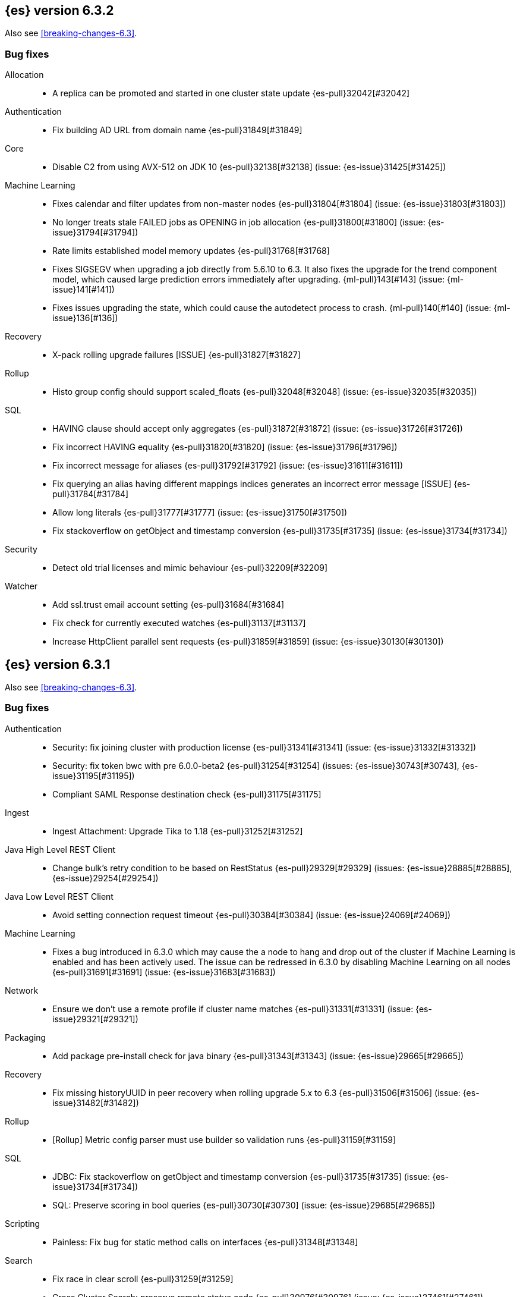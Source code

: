 [[release-notes-6.3.2]]
== {es} version 6.3.2

Also see <<breaking-changes-6.3>>.

[[bug-6.3.2]]
[float]
=== Bug fixes

Allocation::
* A replica can be promoted and started in one cluster state update {es-pull}32042[#32042]

Authentication::
* Fix building AD URL from domain name {es-pull}31849[#31849]

Core::
* Disable C2 from using AVX-512 on JDK 10 {es-pull}32138[#32138] (issue: {es-issue}31425[#31425])

Machine Learning::
* Fixes calendar and filter updates from non-master nodes {es-pull}31804[#31804] (issue: {es-issue}31803[#31803])
* No longer treats stale FAILED jobs as OPENING in job allocation {es-pull}31800[#31800] (issue: {es-issue}31794[#31794])
* Rate limits established model memory updates {es-pull}31768[#31768]
* Fixes SIGSEGV when upgrading a job directly from 5.6.10 to 6.3. It also fixes 
the upgrade for the trend component model, which caused large prediction errors 
immediately after upgrading. {ml-pull}143[#143] (issue: {ml-issue}141[#141])
* Fixes issues upgrading the state, which could cause the autodetect process to 
crash. {ml-pull}140[#140] (issue: {ml-issue}136[#136])

Recovery::
* X-pack rolling upgrade failures [ISSUE] {es-pull}31827[#31827]

Rollup::
* Histo group config should support scaled_floats {es-pull}32048[#32048] (issue: {es-issue}32035[#32035])

SQL::
* HAVING clause should accept only aggregates {es-pull}31872[#31872] (issue: {es-issue}31726[#31726])
* Fix incorrect HAVING equality {es-pull}31820[#31820] (issue: {es-issue}31796[#31796])
* Fix incorrect message for aliases {es-pull}31792[#31792] (issue: {es-issue}31611[#31611])
* Fix querying an alias having different mappings indices generates an incorrect error message [ISSUE] {es-pull}31784[#31784]
* Allow long literals {es-pull}31777[#31777] (issue: {es-issue}31750[#31750])
* Fix stackoverflow on getObject and timestamp conversion {es-pull}31735[#31735] (issue: {es-issue}31734[#31734])

Security::
* Detect old trial licenses and mimic behaviour {es-pull}32209[#32209]

Watcher::
* Add ssl.trust email account setting {es-pull}31684[#31684]
* Fix check for currently executed watches {es-pull}31137[#31137]
* Increase HttpClient parallel sent requests {es-pull}31859[#31859] (issue: {es-issue}30130[#30130])

[[release-notes-6.3.1]]
== {es} version 6.3.1

Also see <<breaking-changes-6.3>>.

[[bug-6.3.1]]
[float]
=== Bug fixes

Authentication::
* Security: fix joining cluster with production license {es-pull}31341[#31341] (issue: {es-issue}31332[#31332])
* Security: fix token bwc with pre 6.0.0-beta2 {es-pull}31254[#31254] (issues: {es-issue}30743[#30743], {es-issue}31195[#31195])
* Compliant SAML Response destination check {es-pull}31175[#31175]

Ingest::
* Ingest Attachment: Upgrade Tika to 1.18 {es-pull}31252[#31252]

Java High Level REST Client::
* Change bulk's retry condition to be based on RestStatus {es-pull}29329[#29329] (issues: {es-issue}28885[#28885], {es-issue}29254[#29254])

Java Low Level REST Client::
* Avoid setting connection request timeout {es-pull}30384[#30384] (issue: {es-issue}24069[#24069])

Machine Learning::
* Fixes a bug introduced in 6.3.0 which may cause the a node to hang and drop out of the cluster if Machine Learning is enabled and has been actively used. The issue can be redressed in 6.3.0 by disabling Machine Learning on all nodes {es-pull}31691[#31691] (issue: {es-issue}31683[#31683])

Network::
* Ensure we don't use a remote profile if cluster name matches {es-pull}31331[#31331] (issue: {es-issue}29321[#29321])

Packaging::
* Add package pre-install check for java binary {es-pull}31343[#31343] (issue: {es-issue}29665[#29665])

Recovery::
* Fix missing historyUUID in peer recovery when rolling upgrade 5.x to 6.3 {es-pull}31506[#31506] (issue: {es-issue}31482[#31482])

Rollup::
* [Rollup] Metric config parser must use builder so validation runs {es-pull}31159[#31159]

SQL::
* JDBC: Fix stackoverflow on getObject and timestamp conversion {es-pull}31735[#31735] (issue: {es-issue}31734[#31734])
* SQL: Preserve scoring in bool queries {es-pull}30730[#30730] (issue: {es-issue}29685[#29685])

Scripting::
* Painless: Fix bug for static method calls on interfaces {es-pull}31348[#31348]

Search::
* Fix race in clear scroll {es-pull}31259[#31259]
* Cross Cluster Search: preserve remote status code {es-pull}30976[#30976] (issue: {es-issue}27461[#27461])

Security::
* Preserve thread context when connecting to remote cluster {es-pull}31574[#31574] (issues: {es-issue}31241[#31241], {es-issue}31462[#31462])

Watcher::
* Watcher: Fix put watch action {es-pull}31524[#31524]

[[release-notes-6.3.0]]
== {es} version 6.3.0

[float]
=== Known issues

Upgrades from any 5.x version will fail for indexes which are prepared using the <<indices-synced-flush, _synced flush API>>,
or were automatically sync-flushed due to inactivity. If upgrading from those versions, please
wait for 6.3.1 to be released.

Clusters with a Gold or Platinum license that are upgrading to 6.3 will need to explicitly set
`xpack.security.enabled: true` in `elasticsearch.yml` to upgrade successfully.
If this value is not set, the cluster will be unable to form after upgrade.

Also see <<breaking-changes-6.3>>.

[[breaking-6.3.0]]
[float]
=== Breaking changes

Core::
* Rename the bulk thread pool to write thread pool {es-pull}29593[#29593]

Monitoring::
* By default when you install {xpack}, monitoring is enabled but data collection
is disabled. To enable data collection, use the new
`xpack.monitoring.collection.enabled` setting. You can update this setting by
using the <<cluster-update-settings,Cluster Update Settings API>>. For more
information, see <<monitoring-settings>>.

Packaging::
* Create keystore on package install {es-pull}28928[#28928]

Plugins::
* Remove silent batch mode from install plugin {es-pull}29359[#29359]

Security::
* The legacy `XPackExtension` extension mechanism has been removed and replaced
with an SPI based extension mechanism that is installed and built as an
elasticsearch plugin.



[[breaking-java-6.3.0]]
[float]
=== Breaking Java changes

Aggregations::
* Add a shallow copy method to aggregation builders {es-pull}28430[#28430] (issue: {es-issue}27782[#27782])



[[deprecation-6.3.0]]
[float]
=== Deprecations

Analysis::
* Deprecate use of `htmlStrip` as name for HtmlStripCharFilter {es-pull}27429[#27429]

Core::
* Deprecate the index thread pool {es-pull}29540[#29540]
* Add deprecation message for config prompt {es-pull}28000[#28000] (issue: {es-issue}27216[#27216])

Mapping::
* Deprecate the `update_all_types` option. {es-pull}28284[#28284]

Network::
* Networking: Deprecate http.enabled setting {es-pull}29591[#29591] (issue: {es-issue}12792[#12792])
* Deprecate large max content length truncation {es-pull}29339[#29339] (issue: {es-issue}29337[#29337])

REST API::
* REST : deprecate `field_data` for Clear Indices Cache API {es-pull}28943[#28943] (issue: {es-issue}17804[#17804])

Search::
* Deprecate slicing on `_uid`. {es-pull}29353[#29353]
* Generate deprecation warning for _search request with trailing tokens {es-pull}29428[#29428] (issue: {es-issue}28995[#28995])

Stats::
* Deprecate the suggest metrics {es-pull}29627[#29627] (issue: {es-issue}29589[#29589])



[[feature-6.3.0]]
[float]
=== New features

Aggregations::
* Adds the ability to specify a format on composite date_histogram source {es-pull}28310[#28310] (issue: {es-issue}27923[#27923])
* Calculate sum in Kahan summation algorithm in aggregations (#27807) {es-pull}27848[#27848] (issue: {es-issue}27807[#27807])

Geo::
* Add Z value support to geo_point and geo_shape {es-pull}25738[#25738] (issue: {es-issue}22917[#22917])

Ingest::
* Add ingest-attachment support for per document `indexed_chars` limit {es-pull}28977[#28977] (issue: {es-issue}28942[#28942])

Java High Level REST Client::
* Add ranking evaluation API to High Level Rest Client {es-pull}28357[#28357]
* Add Indices Aliases API to the high level REST client {es-pull}27876[#27876] (issue: {es-issue}27205[#27205])

Java Low Level REST Client::
* Client: Wrap synchronous exceptions {es-pull}28919[#28919] (issue: {es-issue}28399[#28399])

Network::
* Introduce client feature tracking {es-pull}31020[#31020] (issue: {es-issue}30731[#30731])

REST API::
* REST: Include suppressed exceptions on failures {es-pull}29115[#29115] (issue: {es-issue}23392[#23392])

Ranking::
* Add indices options support to _rank_eval {es-pull}29386[#29386]

Scripting::
* Painless execute api {es-pull}29164[#29164]

Search::
* Search - new flag: allow_partial_search_results {es-pull}27906[#27906] (issue: {es-issue}27435[#27435])

Task Management::
* Add new setting to disable persistent tasks allocations {es-pull}29137[#29137]



[[enhancement-6.3.0]]
[float]
=== Enhancements

Aggregations::
* Build global ordinals terms bucket from matching ordinals {es-pull}30166[#30166] (issue: {es-issue}30117[#30117])
* Reject query if top hits result window exceeds index max result window  {es-pull}29199[#29199] (issue: {es-issue}29190[#29190])
* Optimize the composite aggregation for match_all and range queries {es-pull}28745[#28745] (issue: {es-issue}28688[#28688])
* Always return the after_key in composite aggregation response {es-pull}28358[#28358]
* Upgrade t-digest to 3.2 {es-pull}28305[#28305] (issue: {es-issue}28295[#28295])

CRUD::
* Don't swallow exceptions on replication {es-pull}31179[#31179] (issue: {es-issue}28571[#28571])

Core::
* Implement Iterator#remove for Cache values iter {es-pull}29633[#29633]
* Introduce analyze thread pool {es-pull}29541[#29541]
* Add useful message when no input from terminal {es-pull}29369[#29369] (issues: {es-issue}29359[#29359], {es-issue}29365[#29365])
* Improve exception handling on TransportMasterNodeAction {es-pull}29314[#29314] (issue: {es-issue}1[#1])
* Add generic array support to AbstractObjectParser {es-pull}28552[#28552]
* Introduce secure security manager to project {es-pull}28453[#28453]
* XContent: Factor deprecation handling into callback {es-pull}28449[#28449] (issue: {es-issue}27955[#27955])
* Add settings to control size and count of warning headers in responses {es-pull}28427[#28427] (issue: {es-issue}28301[#28301])
* Trim down usages of `ShardOperationFailedException` interface {es-pull}28312[#28312] (issue: {es-issue}27799[#27799])
* Enforce that java.io.tmpdir exists on startup {es-pull}28217[#28217]
* Add Writeable.Reader support to TransportResponseHandler {es-pull}28010[#28010] (issue: {es-issue}26315[#26315])

Discovery-Plugins::
* Add information when master node left to DiscoveryNodes' shortSummary() {es-pull}28197[#28197] (issue: {es-issue}28169[#28169])

Distributed::
* Only log warning when actually failing shards {es-pull}28558[#28558] (issue: {es-issue}28534[#28534])
* Allows failing shards without marking as stale {es-pull}28054[#28054] (issue: {es-issue}24841[#24841])

Engine::
* Never leave stale delete tombstones in version map {es-pull}29619[#29619]
* Avoid side-effect in VersionMap when assertion enabled {es-pull}29585[#29585]
* Enforce access to translog via engine {es-pull}29542[#29542]
* ElasticsearchMergePolicy should extend from MergePolicyWrapper {es-pull}29476[#29476]
* Track Lucene operations in engine explicitly {es-pull}29357[#29357]
* Allow _update and upsert to read from the transaction log {es-pull}29264[#29264] (issue: {es-issue}26802[#26802])
* Move trimming unsafe commits from the Engine constructor to Store {es-pull}29260[#29260] (issue: {es-issue}28245[#28245])
* Add primary term to translog header {es-pull}29227[#29227]
* Fold EngineDiskUtils into Store, for better lock semantics {es-pull}29156[#29156] (issue: {es-issue}28245[#28245])
* Do not renew sync-id if all shards are sealed {es-pull}29103[#29103] (issue: {es-issue}27838[#27838])
* Prune only gc deletes below the local checkpoint {es-pull}28790[#28790]
* Do not optimize append-only operation if normal operation with higher seq# was seen {es-pull}28787[#28787]
* Try if tombstone is eligable for pruning before locking on it's key {es-pull}28767[#28767]
* Simplify Engine.Searcher creation {es-pull}28728[#28728]
* Revisit deletion policy after release the last snapshot {es-pull}28627[#28627] (issue: {es-issue}28140[#28140])
* Index shard should roll generation via the engine {es-pull}28537[#28537]
* Add lower bound for translog flush threshold {es-pull}28382[#28382] (issues: {es-issue}23779[#23779], {es-issue}28350[#28350])
* Untangle Engine Constructor logic {es-pull}28245[#28245]
* Clean up commits when global checkpoint advanced {es-pull}28140[#28140] (issue: {es-issue}10708[#10708])
* Replicate writes only to fully initialized shards {es-pull}28049[#28049]
* Track deletes only in the tombstone map instead of maintaining as copy {es-pull}27868[#27868]

Geo::
* Add null_value support to geo_point type {es-pull}29451[#29451] (issue: {es-issue}12998[#12998])

Highlighting::
* Limit analyzed text for highlighting (improvements) {es-pull}28907[#28907] (issues: {es-issue}16764[#16764], {es-issue}27934[#27934])
* Limit analyzed text for highlighting (improvements) {es-pull}28808[#28808] (issues: {es-issue}16764[#16764], {es-issue}27934[#27934])

Ingest::
* Reduce heap-memory usage of ingest-geoip plugin {es-pull}28963[#28963] (issue: {es-issue}28782[#28782])
* Forbid trappy methods from java.time {es-pull}28476[#28476]
* version set in ingest pipeline {es-pull}27573[#27573] (issue: {es-issue}27242[#27242])

Java High Level REST Client::
* Remove flatSettings support from request classes {es-pull}29560[#29560]
* REST high-level client: add support for Indices Update Settings API [take 2] {es-pull}29327[#29327] (issue: {es-issue}27205[#27205])
*  REST high-level client: add force merge API {es-pull}28896[#28896] (issue: {es-issue}27205[#27205])
* REST high-level client: add support for Indices Update Settings API {es-pull}28892[#28892] (issue: {es-issue}27205[#27205])
* REST high-level client: add clear cache API {es-pull}28866[#28866] (issue: {es-issue}27205[#27205])
* REST high-level client: add flush API {es-pull}28852[#28852] (issue: {es-issue}27205[#27205])
* REST high-level client: add support for Rollover Index API {es-pull}28698[#28698] (issue: {es-issue}27205[#27205])
* Add Cluster Put Settings API to the high level REST client {es-pull}28633[#28633] (issue: {es-issue}27205[#27205])
* REST high-level Client: add missing final modifiers {es-pull}28572[#28572]
* REST high-level client: add support for split and shrink index API {es-pull}28425[#28425] (issue: {es-issue}27205[#27205])
* Java high-level REST : minor code clean up {es-pull}28409[#28409]
* High level rest client : code clean up {es-pull}28386[#28386]
* REST high-level client: add support for exists alias {es-pull}28332[#28332] (issue: {es-issue}27205[#27205])
* Added Put Mapping API to high-level Rest client (#27205) {es-pull}27869[#27869] (issue: {es-issue}27205[#27205])
* Add Refresh API for RestHighLevelClient {es-pull}27799[#27799] (issue: {es-issue}27205[#27205])
* Add support for indices exists to REST high level client {es-pull}27384[#27384]

License::
* Require acknowledgement to start_trial license {es-pull}30135[#30135] (issue: {es-issue}30134[#30134])

Logging::
* Fix missing node id prefix in startup logs {es-pull}29534[#29534]
* Do not swallow fail to convert exceptions {es-pull}29043[#29043] (issue: {es-issue}19573[#19573])
* Add total hits to the search slow log {es-pull}29034[#29034] (issue: {es-issue}20648[#20648])
* Remove interning from prefix logger {es-pull}29031[#29031] (issue: {es-issue}16831[#16831])
* Log template creation and deletion {es-pull}29027[#29027] (issue: {es-issue}10795[#10795])
* Disallow logger methods with Object parameter {es-pull}28969[#28969]

Mapping::
* Restrict Document list access in ParseContext {es-pull}29463[#29463]
* Check presence of multi-types before validating new mapping {es-pull}29316[#29316] (issue: {es-issue}29313[#29313])
* Validate regular expressions in dynamic templates. {es-pull}29013[#29013] (issue: {es-issue}24749[#24749])

Machine Learning::
* Synchronize long and short tests for periodicity {ml-pull}62[#62]
* Improvements to trend modelling and periodicity testing for forecasting {ml-pull}7[#7] (issue: {ml-issue}5[#5])
* Clean left behind model state docs {es-pull}30659[#30659] (issue: {es-issue}30551[#30551])
* Hide internal Job update options from the REST API {es-pull}30537[#30537] (issue: {es-issue}30512[#30512])

Packaging::
* Configure heap dump path for archive packages {es-pull}29130[#29130] (issue: {es-issue}26755[#26755])
* Configure error file for archive packages {es-pull}29129[#29129] (issues: {es-issue}29028[#29028], {es-issue}29032[#29032])
* Put JVM crash logs in the default log directory {es-pull}29028[#29028] (issue: {es-issue}13982[#13982])
* Stop sourcing scripts during installation/removal {es-pull}28918[#28918] (issue: {es-issue}14630[#14630])

Plugins::
* Ensure that azure stream has socket privileges (#28751) {es-pull}28773[#28773] (issue: {es-issue}28662[#28662])
* Plugins: Remove intermediate "elasticsearch" directory within plugin zips {es-pull}28589[#28589]
* Plugins: Store elasticsearch and java versions in PluginInfo {es-pull}28556[#28556]
* Plugins: Use one confirmation of all meta plugin permissions {es-pull}28366[#28366]
* Replace jvm-example by two plugin examples {es-pull}28339[#28339]
* Improve error message when installing an offline plugin {es-pull}28298[#28298] (issue: {es-issue}27401[#27401])

REST API::
* REST : Split `RestUpgradeAction` into two actions {es-pull}29124[#29124] (issue: {es-issue}29062[#29062])
* Change BroadcastResponse from ToXContentFragment to ToXContentObject {es-pull}28878[#28878] (issues: {es-issue}27799[#27799], {es-issue}3889[#3889])
* Remove AcknowledgedRestListener in favour of RestToXContentListener {es-pull}28724[#28724] (issue: {es-issue}3889[#3889])
* Standardize underscore requirements in parameters {es-pull}27040[#27040] (issue: {es-issue}26886[#26886])

Ranking::
* RankEvalRequest should implement IndicesRequest {es-pull}29188[#29188]
* Move indices field from RankEvalSpec to RankEvalRequest {es-pull}28341[#28341]
* Simplify RankEvalResponse output {es-pull}28266[#28266]

Recovery::
* Require translogUUID when reading global checkpoint {es-pull}28587[#28587] (issue: {es-issue}28435[#28435])
* Do not ignore shard not-available exceptions in replication {es-pull}28571[#28571] (issues: {es-issue}28049[#28049], {es-issue}28534[#28534])
* Make primary-replica resync failures less lenient {es-pull}28534[#28534] (issues: {es-issue}24841[#24841], {es-issue}28049[#28049], {es-issue}28054[#28054])
* Synced-flush should not seal index of out of sync replicas {es-pull}28464[#28464] (issue: {es-issue}10032[#10032])
* Don't refresh shard on activation {es-pull}28013[#28013] (issue: {es-issue}26055[#26055])

Rollup::
* Allow rollup job creation only if cluster is x-pack ready {es-pull}30963[#30963] (issue: {es-issue}30743[#30743])

Scripting::
* Modify Painless grammar to support right brackets as statement delimiters {es-pull}29566[#29566]

Search::
* Improve explanation in rescore {es-pull}30629[#30629] (issue: {es-issue}28725[#28725])
* Add support to match_phrase query for zero_terms_query. {es-pull}29598[#29598] (issue: {es-issue}29344[#29344])
* Improve similarity integration. {es-pull}29187[#29187] (issues: {es-issue}23208[#23208], {es-issue}29035[#29035])
* Store offsets in index prefix fields when stored in the parent field {es-pull}29067[#29067] (issue: {es-issue}28994[#28994])
* Add QueryBuilders.matchNoneQuery(), #28679 {es-pull}28680[#28680]
* Adds SpanGapQueryBuilder. Feature #27862 {es-pull}28636[#28636] (issue: {es-issue}27862[#27862])
* Provide a better error message for the case when all shards failed {es-pull}28333[#28333]
* Add ability to index prefixes on text fields {es-pull}28290[#28290] (issue: {es-issue}28222[#28222])
* Add index_prefix option to text fields {es-pull}28222[#28222]

Settings::
* Enhance error for out of bounds byte size settings {es-pull}29338[#29338] (issue: {es-issue}29337[#29337])
* Settings: Reimplement keystore format to use FIPS compliant algorithms {es-pull}28255[#28255]

Snapshot/Restore::
* Do not fail snapshot when deleting a missing snapshotted file {es-pull}30332[#30332] (issue: {es-issue}28322[#28322])
* Update secure settings for the repository azure repository plugin {es-pull}29319[#29319] (issue: {es-issue}29135[#29135])
* Use client settings in repository-gcs {es-pull}28575[#28575]

Stats::
* Add periodic flush count to flush stats {es-pull}29360[#29360] (issue: {es-issue}29125[#29125])
* Enable selecting adaptive selection stats {es-pull}28721[#28721]
* Add translog files age to Translog Stats (#28613) {es-pull}28613[#28613] (issue: {es-issue}28189[#28189])

Task Management::
* Make Persistent Tasks implementations version and feature aware {es-pull}31045[#31045] (issues: {es-issue}30731[#30731], {es-issue}31020[#31020])

Transport API::
* Add remote cluster client {es-pull}29495[#29495]
* Java api clean-up : consistency for `shards_acknowledged` getters  {es-pull}27819[#27819] (issue: {es-issue}27784[#27784])

Watcher::
* Move watcher-history version setting to _meta field {es-pull}30832[#30832] (issue: {es-issue}30731[#30731])
* Only allow x-pack metadata if all nodes are ready {es-pull}30743[#30743] (issues: {es-issue}30728[#30728], {es-issue}30731[#30731])

ZenDiscovery::
* Add support for skippable named writeables {es-pull}30948[#30948]



[[bug-6.3.0]]
[float]
=== Bug fixes

Aggregations::
* Fix date and ip sources in the composite aggregation {es-pull}29370[#29370]
* Pass through script params in scripted metric agg {es-pull}29154[#29154] (issue: {es-issue}28819[#28819])
* Force depth_first mode execution for terms aggregation under a nested context {es-pull}28421[#28421] (issue: {es-issue}28394[#28394])
* StringTerms.Bucket.getKeyAsNumber detection type {es-pull}28118[#28118] (issue: {es-issue}28012[#28012])

Allocation::
* Move allocation awareness attributes to list setting {es-pull}30626[#30626] (issue: {es-issue}30617[#30617])
* Grammar matters.. {es-pull}29462[#29462]
* Don't break allocation if resize source index is missing {es-pull}29311[#29311] (issue: {es-issue}26931[#26931])
* Add check when trying to reroute a shard to a non-data discovery node {es-pull}28886[#28886]

Audit::
* Fix audit index template upgrade loop {es-pull}30779[#30779]

Authentication::
* Security: fix dynamic mapping updates with aliases {es-pull}30787[#30787] (issue: {es-issue}30597[#30597])
* [Security] Include an empty json object in an json array when FLS filters out all fields {es-pull}30709[#30709] (issue: {es-issue}30624[#30624])
* Security: cleanup code in file stores {es-pull}30348[#30348]
* Security: fix TokenMetaData equals and hashcode {es-pull}30347[#30347]

Authorization::
* Security: reduce garbage during index resolution {es-pull}30180[#30180]

CRUD::
* Bulk operation fail to replicate operations when a mapping update times out {es-pull}30244[#30244]

Core::
* Create default ES_TMPDIR on Windows {es-pull}30325[#30325] (issues: {es-issue}27609[#27609], {es-issue}28217[#28217])
* Core: Pick inner most parse exception as root cause {es-pull}30270[#30270] (issues: {es-issue}29373[#29373], {es-issue}30261[#30261])
* Fix the version ID for v5.6.10 (backport to 6.x). {es-pull}29571[#29571]
* Fix the version ID for v5.6.10. {es-pull}29570[#29570]
* Fix EsAbortPolicy to conform to API {es-pull}29075[#29075] (issue: {es-issue}19508[#19508])
* Remove special handling for _all in nodes info {es-pull}28971[#28971] (issue: {es-issue}28797[#28797])
* Handle throws on tasks submitted to thread pools {es-pull}28667[#28667]
* Fix size blocking queue to not lie about its weight {es-pull}28557[#28557] (issue: {es-issue}28547[#28547])
* Further minor bug fixes found by lgtm.com {es-pull}27772[#27772]

Engine::
* Add an escape hatch to increase the maximum amount of memory that IndexWriter gets. {es-pull}31132[#31132] (issue: {es-issue}31105[#31105])
* Avoid self-deadlock in the translog {es-pull}29520[#29520] (issues: {es-issue}29401[#29401], {es-issue}29509[#29509])
* Close translog writer if exception on write channel {es-pull}29401[#29401] (issue: {es-issue}29390[#29390])
* Harden periodically check to avoid endless flush loop {es-pull}29125[#29125] (issues: {es-issue}1[#1], {es-issue}2[#2], {es-issue}28350[#28350], {es-issue}29097[#29097], {es-issue}3[#3])
* Avoid class cast exception from index writer {es-pull}28989[#28989]
* Maybe die before failing engine {es-pull}28973[#28973] (issues: {es-issue}27265[#27265], {es-issue}28967[#28967])
* Never block on key in `LiveVersionMap#pruneTombstones` {es-pull}28736[#28736] (issue: {es-issue}28714[#28714])
* Inc store reference before refresh {es-pull}28656[#28656]
* Replica recovery could go into an endless flushing loop {es-pull}28350[#28350]

Geo::
* Fix overflow error in parsing of long geohashes {es-pull}29418[#29418] (issue: {es-issue}24616[#24616])
* Fix bwc in GeoDistanceQuery serialization {es-pull}29325[#29325] (issues: {es-issue}22876[#22876], {es-issue}29301[#29301])
* Allow using distance measure in the geo context precision {es-pull}29273[#29273] (issue: {es-issue}24807[#24807])
* Fix incorrect geohash for lat 90, lon 180 {es-pull}29256[#29256] (issue: {es-issue}22163[#22163])
* [GEO] Fix points_only indexing failure for GeoShapeFieldMapper {es-pull}28774[#28774] (issues: {es-issue}27415[#27415], {es-issue}28744[#28744])

Index APIs::
* Propagate mapping.single_type setting on shrinked index {es-pull}29202[#29202]
* Fix Parsing Bug with Update By Query for Stored Scripts {es-pull}29039[#29039] (issue: {es-issue}28002[#28002])

Ingest::
* Don't allow referencing the pattern bank name in the pattern bank {es-pull}29295[#29295] (issue: {es-issue}29257[#29257])
* Continue registering pipelines after one pipeline parse failure. {es-pull}28752[#28752] (issue: {es-issue}28269[#28269])
* Guard accessDeclaredMembers for Tika on JDK 10 {es-pull}28603[#28603] (issue: {es-issue}28602[#28602])
* Fix for bug that prevents pipelines to load that use stored scripts after a restart {es-pull}28588[#28588]

Java High Level REST Client::
* Bulk processor#awaitClose to close scheduler {es-pull}29263[#29263]
* REST high-level client: encode path parts {es-pull}28663[#28663] (issue: {es-issue}28625[#28625])
* Fix parsing of script fields {es-pull}28395[#28395] (issue: {es-issue}28380[#28380])
* Move to POST when calling API to retrieve which support request body {es-pull}28342[#28342] (issue: {es-issue}28326[#28326])

Java Low Level REST Client::
* REST client: hosts marked dead for the first time should not be immediately retried {es-pull}29230[#29230]

License::
* Do not serialize basic license exp in x-pack info {es-pull}30848[#30848]
*  Require acknowledgement to start_trial license {es-pull}30198[#30198] (issue: {es-issue}30134[#30134])

Machine Learning::
* By-fields should respect model_plot_config.terms {ml-pull}86[#86] (issue: {es-issue}30004[#30004])
* Function description for population lat_long results should be lat_long instead of mean {ml-pull}81[#81] (issue: {ml-issue}80[#80])
* Fix error causing us to overestimate effective history length {ml-pull}66[#66] (issue: {ml-issue}57[#57])
* Clearing JSON memory allocators {ml-pull}30[#30] (issue: {ml-issue}26[#26])
* Fix sparse data edge cases for periodicity testing {ml-pull}28[#28] (issue: {ml-issue}20[#20])
* Impose an absolute cutoff on the minimum variance {ml-pull}8[#8] (issue: {ml-issue}488[#488])
* Check accesses in bounds when clearing recycled models {ml-pull}79[#79] (issue: {ml-issue}76[#76])
* Set forecast progress to 100% and status finished in the case of insufficient history (data) {ml-pull}44[#44]
* Add control message to start background persistence {ml-pull}19[#19]
* Fail start up if state is missing {ml-pull}4[#4]
* Do not log incorrect model memory limit {ml-pull}3[#3]
* Fix background persistence - in 6.1 and 6.2 background persisted models were only visible after jobs were closed
* Fix anomaly detection for buckets with fewer than two values when using the `varp` function
* Fix typical values and model plot bounds when using the `multivariate_by_fields` option
* Fix typical values, forecast confidence intervals and model plot bounds for models with multiple modes

Mapping::
* Delay _uid field data deprecation warning {es-pull}30651[#30651] (issue: {es-issue}30625[#30625])
* Ignore null value for range field (#27845) {es-pull}28116[#28116] (issue: {es-issue}27845[#27845])
* Fix a type check that is always false {es-pull}27726[#27726]

Network::
* Fix handling of bad requests {es-pull}29249[#29249] (issues: {es-issue}21974[#21974], {es-issue}28909[#28909])

Packaging::
* Fix #29057 CWD to ES_HOME does not change drive {es-pull}29086[#29086]
* Allow overriding JVM options in Windows service {es-pull}29044[#29044] (issue: {es-issue}23484[#23484])
* CLI: Close subcommands in MultiCommand {es-pull}28954[#28954]
* Delay path expansion on Windows {es-pull}28753[#28753] (issues: {es-issue}27675[#27675], {es-issue}28748[#28748])
* Fix using relative custom config path {es-pull}28700[#28700] (issue: {es-issue}27610[#27610])
* Disable console logging in the Windows service {es-pull}28618[#28618] (issue: {es-issue}20422[#20422])

Percolator::
* Fixed bug when non percolator docs end up in the search hits {es-pull}29447[#29447] (issue: {es-issue}29429[#29429])
* Fixed a msm accounting error that can occur during analyzing a percolator query {es-pull}29415[#29415] (issue: {es-issue}29393[#29393])
* Fix more query extraction bugs. {es-pull}29388[#29388] (issues: {es-issue}28353[#28353], {es-issue}29376[#29376])
* Fix some query extraction bugs. {es-pull}29283[#29283]
* Fix percolator query analysis for function_score query {es-pull}28854[#28854]
* Improved percolator's random candidate query duel test {es-pull}28840[#28840]
* Do not take duplicate query extractions into account for minimum_should_match attribute {es-pull}28353[#28353] (issue: {es-issue}28315[#28315])

Plugins::
* Template upgrades should happen in a system context {es-pull}30621[#30621] (issue: {es-issue}30603[#30603])
* Plugins: Fix native controller confirmation for non-meta plugin {es-pull}29434[#29434]
* Plugins: Fix module name conflict check for meta plugins {es-pull}29146[#29146]
* Ensure that azure stream has socket privileges {es-pull}28751[#28751] (issue: {es-issue}28662[#28662])
* Fix handling of mandatory meta plugins {es-pull}28710[#28710] (issue: {es-issue}28022[#28022])
* Fix the ability to remove old plugin {es-pull}28540[#28540] (issue: {es-issue}28538[#28538])

REST API::
* Respect accept header on no handler {es-pull}30383[#30383] (issue: {es-issue}30329[#30329])
* Protect against NPE in RestNodesAction {es-pull}29059[#29059]
* REST api specs : remove unsupported `wait_for_merge` param {es-pull}28959[#28959] (issue: {es-issue}27158[#27158])
* Rest api specs : remove unsupported parameter `parent_node` {es-pull}28841[#28841]
* Rest api specs : remove a common param from nodes.usage.json {es-pull}28835[#28835] (issue: {es-issue}28226[#28226])
* Missing `timeout` parameter from the REST API spec JSON files (#28200) {es-pull}28328[#28328]

Ranking::
* Fix NDCG for empty search results {es-pull}29267[#29267]

Recovery::
* Cancelling a peer recovery on the source can leak a primary permit {es-pull}30318[#30318]
* ReplicationTracker.markAllocationIdAsInSync may hang if allocation is cancelled {es-pull}30316[#30316]
* Do not log warn shard not-available exception in replication {es-pull}30205[#30205] (issues: {es-issue}28049[#28049], {es-issue}28571[#28571])
* Fix outgoing NodeID {es-pull}28779[#28779] (issue: {es-issue}28777[#28777])
* Fsync directory after cleanup {es-pull}28604[#28604] (issue: {es-issue}28435[#28435])

Security::
* Reduces the number of object allocations made by {security} when resolving the indices and aliases for a request ({es-pull}30180[#30180])
* Respects accept header on requests with no handler ({es-pull}30383[#30383])

SQL::
* SQL: Verify GROUP BY ordering on grouped columns {es-pull}30585[#30585] (issue: {es-issue}29900[#29900])
* SQL: Fix parsing of dates with milliseconds {es-pull}30419[#30419] (issue: {es-issue}30002[#30002])
* SQL: Fix bug caused by empty composites {es-pull}30343[#30343] (issue: {es-issue}30292[#30292])
* SQL: Correct error message {es-pull}30138[#30138] (issue: {es-issue}30016[#30016])
* SQL: Add BinaryMathProcessor to named writeables list {es-pull}30127[#30127] (issue: {es-issue}30014[#30014])

Scripting::
* Correct class to name string conversion {es-pull}28997[#28997]
* Painless: Fix For Loop NullPointerException {es-pull}28506[#28506] (issue: {es-issue}28501[#28501])
* Scripts: Fix security for deprecation warning {es-pull}28485[#28485] (issue: {es-issue}28408[#28408])

Search::
* Ensure that index_prefixes settings cannot be changed {es-pull}30967[#30967]
* Fix TermsSetQueryBuilder.doEquals() method {es-pull}29629[#29629] (issue: {es-issue}29620[#29620])
*  Fix binary doc values fetching in _search {es-pull}29567[#29567] (issues: {es-issue}26775[#26775], {es-issue}29565[#29565])
* Fixes query_string query equals timezone check {es-pull}29406[#29406] (issue: {es-issue}29403[#29403])
* Fixed quote_field_suffix in query_string {es-pull}29332[#29332] (issue: {es-issue}29324[#29324])
* Search: Validate script query is run with a single script {es-pull}29304[#29304]
* Propagate ignore_unmapped to inner_hits {es-pull}29261[#29261] (issue: {es-issue}29071[#29071])
* Restore tiebreaker for cross fields query {es-pull}28935[#28935] (issues: {es-issue}25115[#25115], {es-issue}28933[#28933])
* Fix (simple)_query_string to ignore removed terms {es-pull}28871[#28871] (issues: {es-issue}28855[#28855], {es-issue}28856[#28856])
* Search option terminate_after does not handle post_filters and aggregations correctly {es-pull}28459[#28459] (issue: {es-issue}28411[#28411])
* Fix AIOOB on indexed geo_shape query {es-pull}28458[#28458] (issue: {es-issue}28456[#28456])

Settings::
* Archive unknown or invalid settings on updates {es-pull}28888[#28888] (issue: {es-issue}28609[#28609])
* Settings: Introduce settings updater for a list of settings {es-pull}28338[#28338] (issue: {es-issue}28047[#28047])

Snapshot/Restore::
* Delete temporary blobs before creating index file {es-pull}30528[#30528] (issues: {es-issue}30332[#30332], {es-issue}30507[#30507])
* Fix NPE when using deprecated Azure settings {es-pull}28769[#28769] (issues: {es-issue}23518[#23518], {es-issue}28299[#28299])

Stats::
* Fix AdaptiveSelectionStats serialization bug {es-pull}28718[#28718] (issue: {es-issue}28713[#28713])

Suggesters::
* Fix merging logic of Suggester Options {es-pull}29514[#29514]

Transport API::
* Fix interoperability with < 6.3 transport clients {es-pull}30971[#30971] (issue: {es-issue}30731[#30731])

Watcher::
* Watcher: Prevent triggering watch when using activate API {es-pull}30613[#30613]

ZenDiscovery::
* Fsync state file before exposing it {es-pull}30929[#30929]
* Do not return metadata customs by default {es-pull}30857[#30857] (issue: {es-issue}30731[#30731])
* Use correct cluster state version for node fault detection {es-pull}30810[#30810]



[[regression-6.3.0]]
[float]
=== Regressions

Snapshot/Restore::
* S3 repo plugin populate SettingsFilter {es-pull}30652[#30652]



[[upgrade-6.3.0]]
[float]
=== Upgrades

Network::
* Update Netty to 4.1.16.Final {es-pull}28345[#28345]

Search::
* Upgrade to lucene-7.3.1 {es-pull}30729[#30729]



